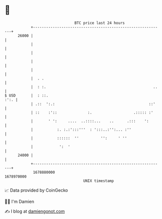 * 👋

#+begin_example
                                   BTC price last 24 hours                    
               +------------------------------------------------------------+ 
         26000 |                                                            | 
               |                                                            | 
               |                                                            | 
               |                                                            | 
               |                                                            | 
               |  . .                                                       | 
               |  : :.                                                 ..   | 
   $ USD       |  : ::.                                                :':. | 
               | .::  ':.:                                           ::'    | 
               | ::    :'::              :.                   .::::: :'     | 
               |       ' ':     ....  ..::::...    ..      .:::    ':       | 
               |           :. :.:':::'''  : ':::..:'':... :''               | 
               |           ::::::  ''          '':     ' ''                 | 
               |            ':  '                                           | 
         24000 |                                                            | 
               +------------------------------------------------------------+ 
                1678880000                                        1678970000  
                                       UNIX timestamp                         
#+end_example
📈 Data provided by CoinGecko

🧑‍💻 I'm Damien

✍️ I blog at [[https://www.damiengonot.com][damiengonot.com]]
